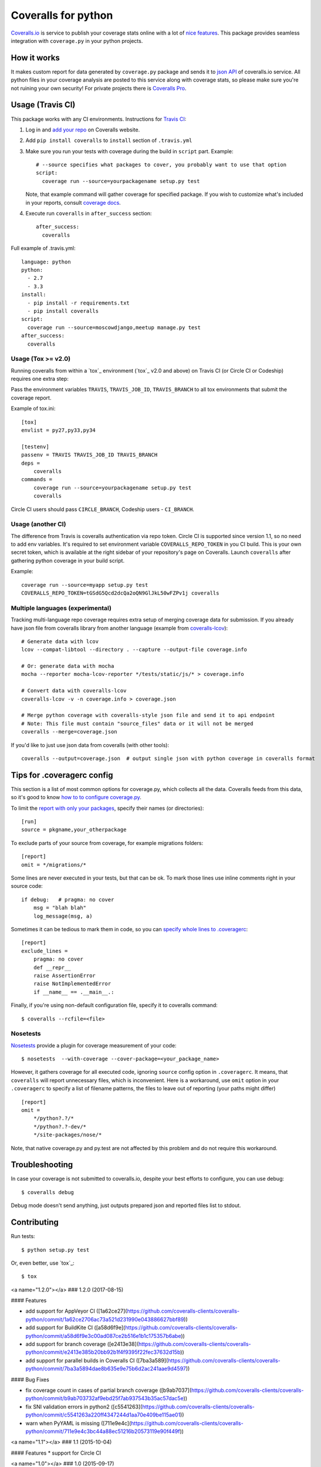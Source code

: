 Coveralls for python
====================

.. image:: https://img.shields.io/coveralls/coveralls-clients/coveralls-python.svg
    :target: https://coveralls.io/r/coveralls-clients/coveralls-python

.. image:: https://img.shields.io/travis/coveralls-clients/coveralls-python/master.svg
    :target: https://travis-ci.org/coveralls-clients/coveralls-python

.. image:: https://img.shields.io/pypi/v/coveralls.svg
    :target: https://pypi.python.org/pypi/coveralls

.. image:: https://img.shields.io/pypi/pyversions/coveralls.svg
    :target: https://pypi.python.org/pypi/coveralls/

.. .. image:: https://img.shields.io/pypi/dd/coveralls.svg
    :target: https://pypi.python.org/pypi/coveralls/

`Coveralls.io`_ is service to publish your coverage stats online with a lot of `nice features`_.
This package provides seamless integration with ``coverage.py`` in your python projects.

.. _Coveralls.io: http://coveralls.io
.. _nice features: https://coveralls.io/features

How it works
------------
It makes custom report for data generated by ``coverage.py`` package and sends it to `json API`_ of coveralls.io service.
All python files in your coverage analysis are posted to this service along with coverage stats,
so please make sure you're not ruining your own security! For private projects there is `Coveralls Pro`_.

.. _json API: https://coveralls.io/docs/api_reference
.. _Coveralls Pro: https://coveralls.io/docs/pro

Usage (Travis CI)
-----------------

This package works with any CI environments. Instructions for `Travis CI`_:

1. Log in and `add your repo`_ on Coveralls website.
2. Add ``pip install coveralls`` to ``install`` section of ``.travis.yml``
3. Make sure you run your tests with coverage during the build in ``script`` part. Example::

    # --source specifies what packages to cover, you probably want to use that option
    script:
      coverage run --source=yourpackagename setup.py test

   Note, that example command will gather coverage for specified package.
   If you wish to customize what's included in your reports, consult `coverage docs`_.

.. _coverage docs: http://nedbatchelder.com/code/coverage/

4. Execute run ``coveralls`` in ``after_success`` section::

    after_success:
      coveralls

Full example of .travis.yml::

    language: python
    python:
      - 2.7
      - 3.3
    install:
      - pip install -r requirements.txt
      - pip install coveralls
    script:
      coverage run --source=moscowdjango,meetup manage.py test
    after_success:
      coveralls

Usage (Tox >= v2.0)
~~~~~~~~~~~~~~~~~~~

Running coveralls from within a `tox`_ environment (`tox`_ v2.0 and above)
on Travis CI (or Circle CI or Codeship) requires one extra step:

Pass the environment variables ``TRAVIS``, ``TRAVIS_JOB_ID``, ``TRAVIS_BRANCH`` to all tox environments
that submit the coverage report.

Example of tox.ini::

    [tox]
    envlist = py27,py33,py34

    [testenv]
    passenv = TRAVIS TRAVIS_JOB_ID TRAVIS_BRANCH
    deps =
        coveralls
    commands =
        coverage run --source=yourpackagename setup.py test
        coveralls

Circle CI users should pass ``CIRCLE_BRANCH``, Codeship users - ``CI_BRANCH``.

.. _tox: https://testrun.org/tox/latest/

Usage (another CI)
~~~~~~~~~~~~~~~~~~

The difference from Travis is coveralls authentication via repo token.
Circle CI is supported since version 1.1, so no need to add env variables.
It's required to set environment variable ``COVERALLS_REPO_TOKEN`` in you CI build.
This is your own secret token, which is available at the right sidebar of your repository's page on Coveralls.
Launch ``coveralls`` after gathering python coverage in your build script.

Example::

    coverage run --source=myapp setup.py test
    COVERALLS_REPO_TOKEN=tGSdG5Qcd2dcQa2oQN9GlJkL50wFZPv1j coveralls

.. _add your repo: https://coveralls.io/repos/new
.. _Travis CI: http://travis-ci.org

Multiple languages (experimental)
~~~~~~~~~~~~~~~~~~~~~~~~~~~~~~~~~

Tracking multi-language repo coverage requires extra setup of merging coverage data for submission.
If you already have json file from coveralls library from another language (example from `coveralls-lcov`_)::

    # Generate data with lcov
    lcov --compat-libtool --directory . --capture --output-file coverage.info

    # Or: generate data with mocha
    mocha --reporter mocha-lcov-reporter */tests/static/js/* > coverage.info

    # Convert data with coveralls-lcov
    coveralls-lcov -v -n coverage.info > coverage.json

    # Merge python coverage with coveralls-style json file and send it to api endpoint
    # Note: This file must contain "source_files" data or it will not be merged
    coveralls --merge=coverage.json

If you'd like to just use json data from coveralls (with other tools)::

    coveralls --output=coverage.json  # output single json with python coverage in coveralls format

.. _coveralls-lcov: https://github.com/okkez/coveralls-lcov

Tips for .coveragerc config
---------------------------

This section is a list of most common options for coverage.py, which collects all the data.
Coveralls feeds from this data, so it's good to know `how to to configure coverage.py`_.

To limit the `report with only your packages`_, specify their names (or directories)::

    [run]
    source = pkgname,your_otherpackage

To exclude parts of your source from coverage, for example migrations folders::

    [report]
    omit = */migrations/*

Some lines are never executed in your tests, but that can be ok.
To mark those lines use inline comments right in your source code::

    if debug:   # pragma: no cover
        msg = "blah blah"
        log_message(msg, a)

Sometimes it can be tedious to mark them in code, so you can `specify whole lines to .coveragerc`_::

    [report]
    exclude_lines =
        pragma: no cover
        def __repr__
        raise AssertionError
        raise NotImplementedError
        if __name__ == .__main__.:

Finally, if you're using non-default configuration file, specify it to coveralls command::

    $ coveralls --rcfile=<file>

.. _how to to configure coverage.py: http://nedbatchelder.com/code/coverage/config.html
.. _report with only your packages: http://nedbatchelder.com/code/coverage/source.html#source
.. _specify whole lines to .coveragerc: http://nedbatchelder.com/code/coverage/excluding.html


Nosetests
~~~~~~~~~

`Nosetests`_ provide a plugin for coverage measurement of your code::

    $ nosetests  --with-coverage --cover-package=<your_package_name>

However, it gathers coverage for all executed code, ignoring ``source`` config option in ``.coveragerc``.
It means, that ``coveralls`` will report unnecessary files, which is inconvenient.
Here is a workaround, use ``omit`` option in your ``.coveragerc`` to specify a list of filename patterns,
the files to leave out of reporting (your paths might differ) ::

    [report]
    omit =
        */python?.?/*
        */python?.?-dev/*
        */site-packages/nose/*

Note, that native coverage.py and py.test are not affected by this problem and do not require this workaround.

.. _Nosetests: http://nose.readthedocs.org/en/latest/plugins/cover.html


Troubleshooting
---------------

In case your coverage is not submitted to coveralls.io, despite your best efforts to configure,
you can use debug::

    $ coveralls debug

Debug mode doesn't send anything, just outputs prepared json and reported files list to stdout.


Contributing
------------

Run tests::

    $ python setup.py test

Or, even better, use `tox`_::

    $ tox

.. _`tox`: http://tox.readthedocs.io/en/latest/index.html


<a name="1.2.0"></a>
### 1.2.0 (2017-08-15)


#### Features

*   add support for AppVeyor CI ([1a62ce27](https://github.com/coveralls-clients/coveralls-python/commit/1a62ce2706ac73a521d231990e043886627bbf89))
*   add support for BuildKite CI ([a58d6f9e](https://github.com/coveralls-clients/coveralls-python/commit/a58d6f9e3c00ad087ce2b516e1b1c175357b6abe))
*   add support for branch coverage ([e2413e38](https://github.com/coveralls-clients/coveralls-python/commit/e2413e385b20bb92b1f4f9395f22fec37632d15b))
*   add support for parallel builds in Coveralls CI ([7ba3a589](https://github.com/coveralls-clients/coveralls-python/commit/7ba3a5894dae8b635e9e75b6d2ac241aae9d4597))

#### Bug Fixes

*   fix coverage count in cases of partial branch coverage ([b9ab7037](https://github.com/coveralls-clients/coveralls-python/commit/b9ab703732af9ebd25f7ab937543b35ac57dac5e))
*   fix SNI validation errors in python2 ([c5541263](https://github.com/coveralls-clients/coveralls-python/commit/c5541263a220ff4347244d1aa70e409be115ae01))
*   warn when PyYAML is missing ([711e9e4c](https://github.com/coveralls-clients/coveralls-python/commit/711e9e4c3bc44a88ec51216b20573119e90f449f))



<a name="1.1"></a>
### 1.1 (2015-10-04)


#### Features
*   support for Circle CI



<a name="1.0"></a>
### 1.0 (2015-09-17)


#### Features
*   official coverage 4.0 support



<a name="1.0b1"></a>
### 1.0 (2015-08-14)


#### Features
*  coverage 4 beta support
*  codeship experimetal support (CI_BRANCH env variable)
*  drop python 3.2 support (as coverage 4 does not support it)
*  repo token usage is deprecated (but still supported) in favor of env variable.
*  error reporting is improved, exist status codes added



<a name="1.0a2"></a>
### 1.0a2 (2015-02-19)


#### Features
*  fix latest alpha coverage.py support
*  remove erroneous warning message when writing output to a file



<a name="1.0a1"></a>
### 1.0a1 (2015-02-19)


#### Features
*  **Backwards Incompatible**: make pyyaml optional. If you're using .coveralls.yml, make sure to install coveralls[yaml]
*  coverage 4 alpha support
*  allow debug and output options to work without repo_token
*  fix merge command for python 3.X



<a name="0.5"></a>
### 0.5 (2014-12-10)


#### Features
*  add option --output=<file> for saving json to file for possible merging with coverages from other languages
*  add merge command for sending coverage stats from multiple languages



<a name="0.4.4"></a>
### 0.4.4 (2014-09-28)


#### Features
*  proper fix coverage.py dependency version



<a name="0.4.3"></a>
### 0.4.3 (2014-09-28)


#### Features
*  fix coverage.py dependency version



<a name="0.4.2"></a>
### 0.4.2 (2014-05-05)


#### Features
*  handle 503 errors from coveralls.io



<a name="0.4.1"></a>
### 0.4.1 (2014-01-15)


#### Features
*  fix gitlog output with utf8



<a name="0.4"></a>
### 0.4 (2013-12-27)


#### Features
*  added support for --rcfile=<file> option to cli
*  improved docs: nosetests and troubleshooting sections added
*  added debug in case of UnicodeDecodeError
*  removed sh dependency in favor of Windows compatibility



<a name="0.3"></a>
### 0.3 (2013-10-02)


#### Features
*  added initial support for Circle CI
*  fixed Unicode not defined error in python 3



<a name="0.2"></a>
### 0.2 (2013-05-26)


#### Features
*  Python 3.2 and PyPy support
*  graceful handling of coverage exceptions
*  fixed UnicodeDecodeError in json encoding
*  improved readme



<a name="0.1.1"></a>
### 0.1.1 (2013-02-13)


#### Features
*  introduced COVERALLS_REPO_TOKEN environment variable as a fallback for Travis
*  removed repo_token from verbose output for security reasons



<a name="0.1"></a>
### 0.1 (2013-02-12)


#### Features
*  initial release


